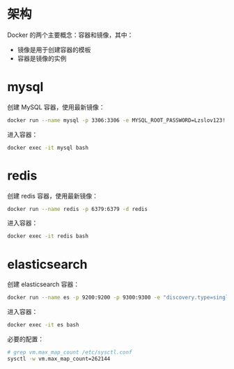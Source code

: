 * 架构
  Docker 的两个主要概念：容器和镜像，其中：
  + 镜像是用于创建容器的模板
  + 容器是镜像的实例

* mysql
  创建 MySQL 容器，使用最新镜像：
  #+begin_src bash
    docker run --name mysql -p 3306:3306 -e MYSQL_ROOT_PASSWORD=Lzslov123! -d mysql
  #+end_src

  进入容器：
  #+begin_src bash
    docker exec -it mysql bash
  #+end_src

* redis
  创建 redis 容器，使用最新镜像：
  #+begin_src bash
    docker run --name redis -p 6379:6379 -d redis
  #+end_src

  进入容器：
  #+begin_src bash
    docker exec -it redis bash
  #+end_src

* elasticsearch
  创建 elasticsearch 容器：
  #+begin_src bash
    docker run --name es -p 9200:9200 -p 9300:9300 -e "discovery.type=single-node" docker.elastic.co/elasticsearch/elasticsearch:6.4.3
  #+end_src

  进入容器：
  #+begin_src bash
    docker exec -it es bash
  #+end_src

  必要的配置：
  #+begin_src bash
    # grep vm.max_map_count /etc/sysctl.conf
    sysctl -w vm.max_map_count=262144
  #+end_src

